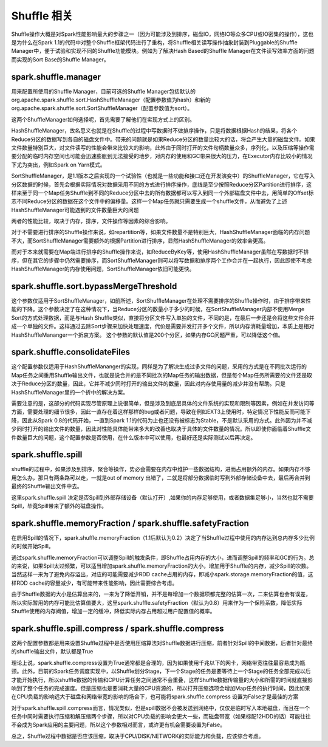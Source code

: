 Shuffle 相关
===========

Shuffle操作大概是对Spark性能影响最大的步骤之一（因为可能涉及到排序，磁盘IO，网络IO等众多CPU或IO密集的操作），这也是为什么在Spark 1.1的代码中对整个Shuffle框架代码进行了重构，将Shuffle相关读写操作抽象封装到Pluggable的Shuffle Manager中，便于试验和实现不同的Shuffle功能模块。例如为了解决Hash Based的Shuffle Manager在文件读写效率方面的问题而实现的Sort Base的Shuffle Manager。

spark.shuffle.manager
------------------------------ 

用来配置所使用的Shuffle Manager，目前可选的Shuffle Manager包括默认的org.apache.spark.shuffle.sort.HashShuffleManager（配置参数值为hash）和新的org.apache.spark.shuffle.sort.SortShuffleManager（配置参数值为sort）。

这两个ShuffleManager如何选择呢，首先需要了解他们在实现方式上的区别。

HashShuffleManager，故名思义也就是在Shuffle的过程中写数据时不做排序操作，只是将数据根据Hash的结果，将各个Reduce分区的数据写到各自的磁盘文件中。带来的问题就是如果Reduce分区的数量比较大的话，将会产生大量的磁盘文件。如果文件数量特别巨大，对文件读写的性能会带来比较大的影响，此外由于同时打开的文件句柄数量众多，序列化，以及压缩等操作需要分配的临时内存空间也可能会迅速膨胀到无法接受的地步，对内存的使用和GC带来很大的压力，在Executor内存比较小的情况下尤为突出，例如Spark on Yarn模式。

SortShuffleManager，是1.1版本之后实现的一个试验性（也就是一些功能和接口还在开发演变中）的ShuffleManager，它在写入分区数据的时候，首先会根据实际情况对数据采用不同的方式进行排序操作，底线是至少按照Reduce分区Partition进行排序，这样来至于同一个Map任务Shuffle到不同的Reduce分区中去的所有数据都可以写入到同一个外部磁盘文件中去，用简单的Offset标志不同Reduce分区的数据在这个文件中的偏移量。这样一个Map任务就只需要生成一个shuffle文件，从而避免了上述HashShuffleManager可能遇到的文件数量巨大的问题

两者的性能比较，取决于内存，排序，文件操作等因素的综合影响。

对于不需要进行排序的Shuffle操作来说，如repartition等，如果文件数量不是特别巨大，HashShuffleManager面临的内存问题不大，而SortShuffleManager需要额外的根据Partition进行排序，显然HashShuffleManager的效率会更高。

而对于本来就需要在Map端进行排序的Shuffle操作来说，如ReduceByKey等，使用HashShuffleManager虽然在写数据时不排序，但在其它的步骤中仍然需要排序，而SortShuffleManager则可以将写数据和排序两个工作合并在一起执行，因此即使不考虑HashShuffleManager的内存使用问题，SortShuffleManager依旧可能更快。

spark.shuffle.sort.bypassMergeThreshold
--------------------------------------------------

这个参数仅适用于SortShuffleManager，如前所述，SortShuffleManager在处理不需要排序的Shuffle操作时，由于排序带来性能的下降。这个参数决定了在这种情况下，当Reduce分区的数量小于多少的时候，在SortShuffleManager内部不使用Merge Sort的方式处理数据，而是与Hash Shuffle类似，直接将分区文件写入单独的文件，不同的是，在最后一步还是会将这些文件合并成一个单独的文件。这样通过去除Sort步骤来加快处理速度，代价是需要并发打开多个文件，所以内存消耗量增加，本质上是相对HashShuffleMananger一个折衷方案。 这个参数的默认值是200个分区，如果内存GC问题严重，可以降低这个值。


spark.shuffle.consolidateFiles
----------------------------------------

这个配置参数仅适用于HashShuffleMananger的实现，同样是为了解决生成过多文件的问题，采用的方式是在不同批次运行的Map任务之间重用Shuffle输出文件，也就是说合并的是不同批次的Map任务的输出数据，但是每个Map任务所需要的文件还是取决于Reduce分区的数量，因此，它并不减少同时打开的输出文件的数量，因此对内存使用量的减少并没有帮助。只是HashShuffleManager里的一个折中的解决方案。

需要注意的是，这部分的代码实现尽管原理上说很简单，但是涉及到底层具体的文件系统的实现和限制等因素，例如在并发访问等方面，需要处理的细节很多，因此一直存在着这样那样的bug或者问题，导致在例如EXT3上使用时，特定情况下性能反而可能下降，因此从Spark 0.8的代码开始，一直到Spark 1.1的代码为止也还没有被标志为Stable，不是默认采用的方式。此外因为并不减少同时打开的输出文件的数量，因此对性能具体能带来多大的改善也取决于具体的文件数量的情况。所以即使你面临着Shuffle文件数量巨大的问题，这个配置参数是否使用，在什么版本中可以使用，也最好还是实际测试以后再决定。

spark.shuffle.spill 
-----------------------

shuffle的过程中，如果涉及到排序，聚合等操作，势必会需要在内存中维护一些数据结构，进而占用额外的内存。如果内存不够用怎么办，那只有两条路可以走，一就是out of memory 出错了，二就是将部分数据临时写到外部存储设备中去，最后再合并到最终的Shuffle输出文件中去。

这里spark.shuffle.spill 决定是否Spill到外部存储设备（默认打开）,如果你的内存足够使用，或者数据集足够小，当然也就不需要Spill，毕竟Spill带来了额外的磁盘操作。

spark.shuffle.memoryFraction / spark.shuffle.safetyFraction
--------------------------------------------------------------------

在启用Spill的情况下，spark.shuffle.memoryFraction（1.1后默认为0.2）决定了当Shuffle过程中使用的内存达到总内存多少比例的时候开始Spill。

通过spark.shuffle.memoryFraction可以调整Spill的触发条件，即Shuffle占用内存的大小，进而调整Spill的频率和GC的行为。总的来说，如果Spill太过频繁，可以适当增加spark.shuffle.memoryFraction的大小，增加用于Shuffle的内存，减少Spill的次数。当然这样一来为了避免内存溢出，对应的可能需要减少RDD cache占用的内存，即减小spark.storage.memoryFraction的值，这样RDD cache的容量减少，有可能带来性能影响，因此需要综合考虑。

由于Shuffle数据的大小是估算出来的，一来为了降低开销，并不是每增加一个数据项都完整的估算一次，二来估算也会有误差，所以实际暂用的内存可能比估算值要大，这里spark.shuffle.safetyFraction（默认为0.8）用来作为一个保险系数，降低实际Shuffle使用的内存阀值，增加一定的缓冲，降低实际内存占用超过用户配置值的概率。

spark.shuffle.spill.compress / spark.shuffle.compress
--------------------------------

这两个配置参数都是用来设置Shuffle过程中是否使用压缩算法对Shuffle数据进行压缩，前者针对Spill的中间数据，后者针对最终的shuffle输出文件，默认都是True

理论上说，spark.shuffle.compress设置为True通常都是合理的，因为如果使用千兆以下的网卡，网络带宽往往最容易成为瓶颈。此外，目前的Spark任务调度实现中，以Shuffle划分Stage，下一个Stage的任务是要等待上一个Stage的任务全部完成以后才能开始执行，所以shuffle数据的传输和CPU计算任务之间通常不会重叠，这样Shuffle数据传输量的大小和所需的时间就直接影响到了整个任务的完成速度。但是压缩也是要消耗大量的CPU资源的，所以打开压缩选项会增加Map任务的执行时间，因此如果在CPU负载的影响远大于磁盘和网络带宽的影响的场合下，也可能将spark.shuffle.compress 设置为False才是最佳的方案

对于spark.shuffle.spill.compress而言，情况类似，但是spill数据不会被发送到网络中，仅仅是临时写入本地磁盘，而且在一个任务中同时需要执行压缩和解压缩两个步骤，所以对CPU负载的影响会更大一些，而磁盘带宽（如果标配12HDD的话）可能往往不会成为Spark应用的主要问题，所以这个参数相对而言，或许更有机会需要设置为False。


总之，Shuffle过程中数据是否应该压缩，取决于CPU/DISK/NETWORK的实际能力和负载，应该综合考虑。


